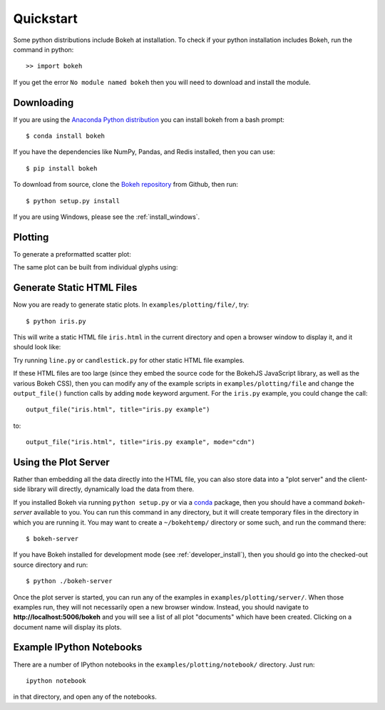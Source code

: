 .. _quickstart:

##########
Quickstart
##########

Some python distributions include Bokeh at installation.  To check if 
your python installation includes Bokeh, run the command in python::

    >> import bokeh
    
If you get the error ``No module named bokeh`` then you will need to download and 
install the module.

Downloading
-----------

If you are using the `Anaconda Python distribution <http://continuum.io/anaconda>`_ you can install bokeh from a bash prompt::

    $ conda install bokeh

If you have the dependencies like NumPy, Pandas, and Redis installed,
then you can use::

    $ pip install bokeh

To download from source, clone the `Bokeh repository <https://github.com/ContinuumIO/bokeh>`_ from Github,
then run::

    $ python setup.py install

If you are using Windows, please see the
:ref:`install_windows`.

Plotting
-------------------------

To generate a preformatted scatter plot:

The same plot can be built from individual glyphs using:


Generate Static HTML Files
--------------------------

Now you are ready to generate static plots. In ``examples/plotting/file/``, try::

    $ python iris.py

This will write a static HTML file ``iris.html`` in the current directory and
open a browser window to display it, and it should look like:

.. image:: /_images/iris.png

Try running ``line.py`` or ``candlestick.py`` for other static HTML file examples.

If these HTML files are too large (since they embed the source code for
the BokehJS JavaScript library, as well as the various Bokeh CSS), then you
can modify any of the example scripts in ``examples/plotting/file`` and change
the ``output_file()`` function calls by adding ``mode`` keyword argument.
For the ``iris.py`` example, you could change the call::

    output_file("iris.html", title="iris.py example")

to::

    output_file("iris.html", title="iris.py example", mode="cdn")

Using the Plot Server
---------------------

Rather than embedding all the data directly into the HTML file, you can also
store data into a "plot server" and the client-side library will directly,
dynamically load the data from there.

If you installed Bokeh via running ``python setup.py`` or via a
`conda <http://docs.continuum.io/conda/intro.html>`_ package, then you should
have a command `bokeh-server` available to you.  You can run this command in
any directory, but it will create temporary files in the directory in which
you are running it.  You may want to create a ``~/bokehtemp/`` directory or
some such, and run the command there::

    $ bokeh-server

If you have Bokeh installed for development mode (see :ref:`developer_install`),
then you should go into the checked-out source directory and run::

    $ python ./bokeh-server

Once the plot server is started, you can run any of the examples in
``examples/plotting/server/``.  When those examples run, they will not
necessarily open a new browser window.  Instead, you should navigate to
**http://localhost:5006/bokeh** and you will see a list of all plot "documents"
which have been created.  Clicking on a document name will display its
plots.


Example IPython Notebooks
-------------------------

There are a number of IPython notebooks in the ``examples/plotting/notebook/``
directory.  Just run::

    ipython notebook

in that directory, and open any of the notebooks.
